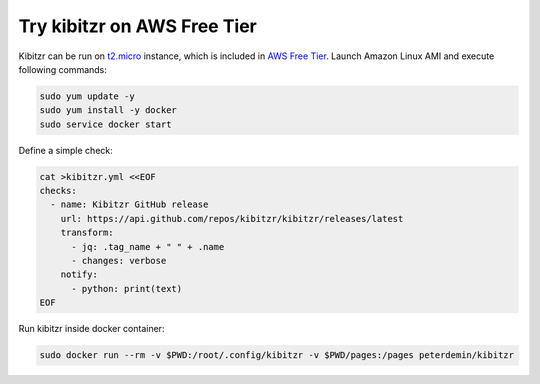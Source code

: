 ============================
Try kibitzr on AWS Free Tier
============================

Kibitzr can be run on `t2.micro`_ instance, which is included in `AWS Free Tier`_.
Launch Amazon Linux AMI and execute following commands:

.. code-block:: bash

    sudo yum update -y
    sudo yum install -y docker
    sudo service docker start

Define a simple check:

.. code-block:: bash
    
    cat >kibitzr.yml <<EOF
    checks:
      - name: Kibitzr GitHub release
        url: https://api.github.com/repos/kibitzr/kibitzr/releases/latest
        transform:
          - jq: .tag_name + " " + .name
          - changes: verbose
        notify:
          - python: print(text)
    EOF

Run kibitzr inside docker container:

.. code-block:: bash

    sudo docker run --rm -v $PWD:/root/.config/kibitzr -v $PWD/pages:/pages peterdemin/kibitzr

.. _t2.micro: https://aws.amazon.com/ec2/instance-types/
.. _`AWS Free Tier`: https://aws.amazon.com/free
